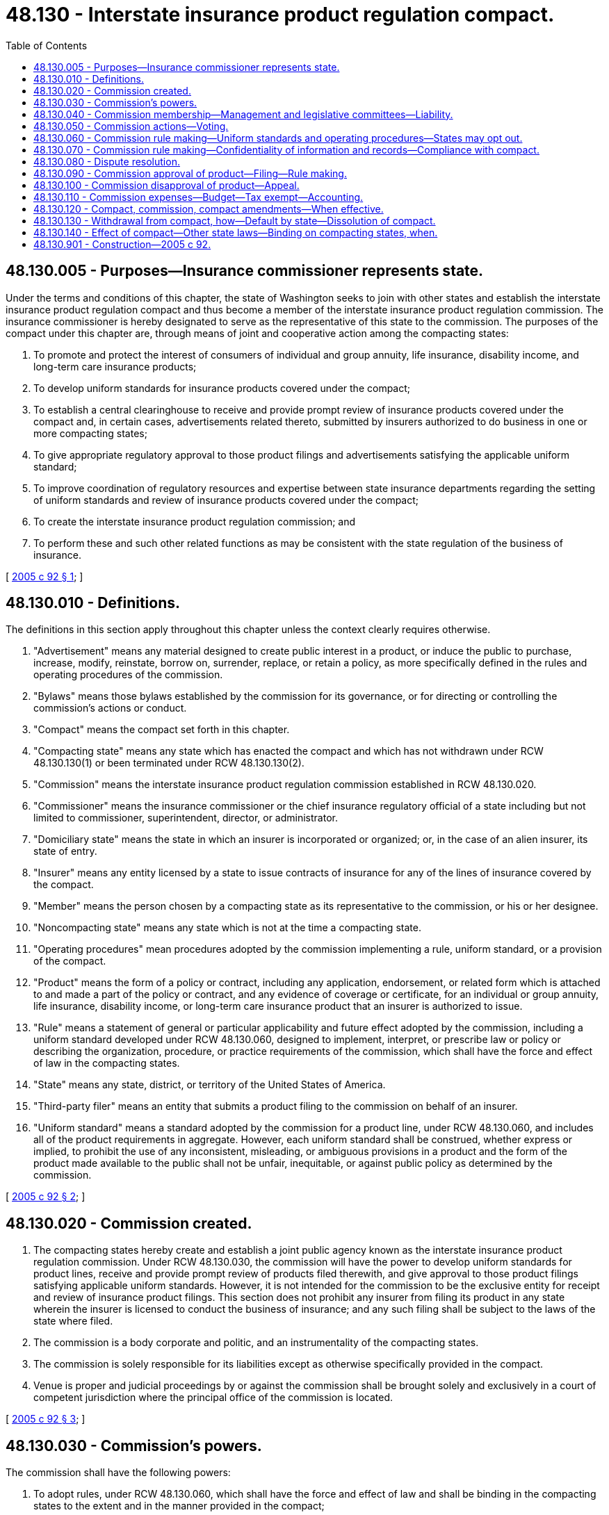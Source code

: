 = 48.130 - Interstate insurance product regulation compact.
:toc:

== 48.130.005 - Purposes—Insurance commissioner represents state.
Under the terms and conditions of this chapter, the state of Washington seeks to join with other states and establish the interstate insurance product regulation compact and thus become a member of the interstate insurance product regulation commission. The insurance commissioner is hereby designated to serve as the representative of this state to the commission. The purposes of the compact under this chapter are, through means of joint and cooperative action among the compacting states:

. To promote and protect the interest of consumers of individual and group annuity, life insurance, disability income, and long-term care insurance products;

. To develop uniform standards for insurance products covered under the compact;

. To establish a central clearinghouse to receive and provide prompt review of insurance products covered under the compact and, in certain cases, advertisements related thereto, submitted by insurers authorized to do business in one or more compacting states;

. To give appropriate regulatory approval to those product filings and advertisements satisfying the applicable uniform standard;

. To improve coordination of regulatory resources and expertise between state insurance departments regarding the setting of uniform standards and review of insurance products covered under the compact;

. To create the interstate insurance product regulation commission; and

. To perform these and such other related functions as may be consistent with the state regulation of the business of insurance.

[ http://lawfilesext.leg.wa.gov/biennium/2005-06/Pdf/Bills/Session%20Laws/House/1032.SL.pdf?cite=2005%20c%2092%20§%201[2005 c 92 § 1]; ]

== 48.130.010 - Definitions.
The definitions in this section apply throughout this chapter unless the context clearly requires otherwise.

. "Advertisement" means any material designed to create public interest in a product, or induce the public to purchase, increase, modify, reinstate, borrow on, surrender, replace, or retain a policy, as more specifically defined in the rules and operating procedures of the commission.

. "Bylaws" means those bylaws established by the commission for its governance, or for directing or controlling the commission's actions or conduct.

. "Compact" means the compact set forth in this chapter.

. "Compacting state" means any state which has enacted the compact and which has not withdrawn under RCW 48.130.130(1) or been terminated under RCW 48.130.130(2).

. "Commission" means the interstate insurance product regulation commission established in RCW 48.130.020.

. "Commissioner" means the insurance commissioner or the chief insurance regulatory official of a state including but not limited to commissioner, superintendent, director, or administrator.

. "Domiciliary state" means the state in which an insurer is incorporated or organized; or, in the case of an alien insurer, its state of entry.

. "Insurer" means any entity licensed by a state to issue contracts of insurance for any of the lines of insurance covered by the compact.

. "Member" means the person chosen by a compacting state as its representative to the commission, or his or her designee.

. "Noncompacting state" means any state which is not at the time a compacting state.

. "Operating procedures" mean procedures adopted by the commission implementing a rule, uniform standard, or a provision of the compact.

. "Product" means the form of a policy or contract, including any application, endorsement, or related form which is attached to and made a part of the policy or contract, and any evidence of coverage or certificate, for an individual or group annuity, life insurance, disability income, or long-term care insurance product that an insurer is authorized to issue.

. "Rule" means a statement of general or particular applicability and future effect adopted by the commission, including a uniform standard developed under RCW 48.130.060, designed to implement, interpret, or prescribe law or policy or describing the organization, procedure, or practice requirements of the commission, which shall have the force and effect of law in the compacting states.

. "State" means any state, district, or territory of the United States of America.

. "Third-party filer" means an entity that submits a product filing to the commission on behalf of an insurer.

. "Uniform standard" means a standard adopted by the commission for a product line, under RCW 48.130.060, and includes all of the product requirements in aggregate. However, each uniform standard shall be construed, whether express or implied, to prohibit the use of any inconsistent, misleading, or ambiguous provisions in a product and the form of the product made available to the public shall not be unfair, inequitable, or against public policy as determined by the commission.

[ http://lawfilesext.leg.wa.gov/biennium/2005-06/Pdf/Bills/Session%20Laws/House/1032.SL.pdf?cite=2005%20c%2092%20§%202[2005 c 92 § 2]; ]

== 48.130.020 - Commission created.
. The compacting states hereby create and establish a joint public agency known as the interstate insurance product regulation commission. Under RCW 48.130.030, the commission will have the power to develop uniform standards for product lines, receive and provide prompt review of products filed therewith, and give approval to those product filings satisfying applicable uniform standards. However, it is not intended for the commission to be the exclusive entity for receipt and review of insurance product filings. This section does not prohibit any insurer from filing its product in any state wherein the insurer is licensed to conduct the business of insurance; and any such filing shall be subject to the laws of the state where filed.

. The commission is a body corporate and politic, and an instrumentality of the compacting states.

. The commission is solely responsible for its liabilities except as otherwise specifically provided in the compact.

. Venue is proper and judicial proceedings by or against the commission shall be brought solely and exclusively in a court of competent jurisdiction where the principal office of the commission is located.

[ http://lawfilesext.leg.wa.gov/biennium/2005-06/Pdf/Bills/Session%20Laws/House/1032.SL.pdf?cite=2005%20c%2092%20§%203[2005 c 92 § 3]; ]

== 48.130.030 - Commission's powers.
The commission shall have the following powers:

. To adopt rules, under RCW 48.130.060, which shall have the force and effect of law and shall be binding in the compacting states to the extent and in the manner provided in the compact;

. To exercise its rule-making authority and establish reasonable uniform standards for products covered under the compact, and advertisement related thereto, which shall have the force and effect of law and shall be binding in the compacting states, but only for those products filed with the commission. However, a compacting state shall have the right to opt out of such uniform standard under RCW 48.130.060, to the extent and in the manner provided in this compact. Any uniform standard established by the commission for long-term care insurance products may provide the same or greater protections for consumers as, but shall not provide less than, those protections set forth in the national association of insurance commissioners' long-term care insurance model act and long-term care insurance model regulation, respectively, adopted as of 2001. The commission shall consider whether any subsequent amendments to the long-term care insurance model act or long-term care insurance model regulation adopted by the national association of insurance commissioners require amending of the uniform standards established by the commission for long-term care insurance products;

. To receive and review in an expeditious manner products filed with the commission, and rate filings for disability income and long-term care insurance products, and give approval of those products and rate filings that satisfy the applicable uniform standard, where such approval shall have the force and effect of law and be binding on the compacting states to the extent and in the manner provided in the compact;

. To receive and review in an expeditious manner advertisement relating to long-term care insurance products for which uniform standards have been adopted by the commission, and give approval to all advertisement that satisfies the applicable uniform standard. For any product covered under this compact, other than long-term care insurance products, the commission shall have the authority to require an insurer to submit all or any part of its advertisement with respect to that product for review or approval prior to use, if the commission determines that the nature of the product is such that an advertisement of the product could have the capacity or tendency to mislead the public. The actions of the commission as provided in this section shall have the force and effect of law and shall be binding in the compacting states to the extent and in the manner provided in the compact;

. To exercise its rule-making authority and designate products and advertisement that may be subject to a self-certification process without the need for prior approval by the commission;

. To adopt operating procedures, under RCW 48.130.060, which shall be binding in the compacting states to the extent and in the manner provided in the compact;

. To bring and prosecute legal proceedings or actions in its name as the commission. However, the standing of any state insurance department to sue or be sued under applicable law shall not be affected;

. To issue subpoenas requiring the attendance and testimony of witnesses and the production of evidence;

. To establish and maintain offices;

. To purchase and maintain insurance and bonds;

. To borrow, accept, or contract for services of personnel, including, but not limited to, employees of a compacting state;

. To hire employees, professionals, or specialists, and elect or appoint officers, and to fix their compensation, define their duties, and give them appropriate authority to carry out the purposes of the compact, and determine their qualifications; and to establish the commission's personnel policies and programs relating to, among other things, conflicts of interest, rates of compensation, and qualifications of personnel;

. To accept any and all appropriate donations and grants of money, equipment, supplies, materials, and services, and to receive, utilize, and dispose of the same. However, the commission shall strive to avoid any appearance of impropriety;

. To lease, purchase, accept appropriate gifts or donations of, or otherwise to own, hold, improve, or use, any property, real, personal, or mixed. However, the commission shall strive to avoid any appearance of impropriety;

. To sell, convey, mortgage, pledge, lease, exchange, abandon, or otherwise dispose of any property, real, personal, or mixed;

. To remit filing fees to compacting states as may be set forth in the bylaws, rules, or operating procedures;

. To enforce compliance by compacting states with rules, uniform standards, operating procedures, and bylaws;

. To provide for dispute resolution among compacting states;

. To advise compacting states on issues relating to insurers domiciled or doing business in noncompacting jurisdictions, consistent with the purposes of the compact;

. To provide advice and training to those personnel in state insurance departments responsible for product review, and to be a resource for state insurance departments;

. To establish a budget and make expenditures;

. To borrow money;

. To appoint committees, including advisory committees comprising members, state insurance regulators, state legislators or their representatives, insurance industry and consumer representatives, and such other interested persons as may be designated in the bylaws;

. To provide and receive information from, and to cooperate with, law enforcement agencies;

. To adopt and use a corporate seal; and

. To perform such other functions as may be necessary or appropriate to achieve the purposes of the compact consistent with the state regulation of the business of insurance.

[ http://lawfilesext.leg.wa.gov/biennium/2005-06/Pdf/Bills/Session%20Laws/House/1032.SL.pdf?cite=2005%20c%2092%20§%204[2005 c 92 § 4]; ]

== 48.130.040 - Commission membership—Management and legislative committees—Liability.
. [Empty]
.. Each compacting state shall have and be limited to one member. Each member shall be qualified to serve in that capacity pursuant to applicable law of the compacting state. Any member may be removed or suspended from office as provided by the law of the state from which he or she shall be appointed. Any vacancy occurring in the commission shall be filled in accordance with the laws of the compacting state wherein the vacancy exists. This section does not affect the manner in which a compacting state determines the election or appointment and qualification of its own commissioner.

.. Each member shall be entitled to one vote and shall have an opportunity to participate in the governance of the commission in accordance with the bylaws. Notwithstanding any provision in this chapter to the contrary, no action of the commission with respect to the adoption of a uniform standard shall be effective unless two-thirds of the members vote in favor thereof.

.. The commission shall, by a majority of the members, prescribe bylaws to govern its conduct as may be necessary or appropriate to carry out the purposes, and exercise the powers, of the compact, including, but not limited to:

... Establishing the fiscal year of the commission;

... Providing reasonable procedures for appointing and electing members, as well as holding meetings, of the management committee;

... Providing reasonable standards and procedures for: (A) The establishment and meetings of other committees; and (B) governing any general or specific delegation of any authority or function of the commission;

... Providing reasonable procedures for calling and conducting meetings of the commission that consists [consist] of a majority of commission members, ensuring reasonable advance notice of each such meeting and providing for the right of citizens to attend each such meeting with enumerated exceptions designed to protect the public's interest, the privacy of individuals, and insurers' proprietary information, including trade secrets. The commission may meet in camera only after a majority of the entire membership votes to close a meeting. As soon as practicable, the commission must make public: (A) A copy of the vote to close the meeting revealing the vote of each member with no proxy votes allowed; and (B) votes taken during such meeting;

.. Establishing the titles, duties, and authority and reasonable procedures for the election of the officers of the commission;

.. Providing reasonable standards and procedures for the establishment of the personnel policies and programs of the commission. Notwithstanding any civil service or other similar laws of any compacting state, the bylaws shall exclusively govern the personnel policies and programs of the commission;

.. Adopting a code of ethics to address permissible and prohibited activities of commission members and employees; and

.. Providing a mechanism for winding up the operations of the commission and the equitable disposition of any surplus funds that may exist after the termination of the compact and after the payment or reserving of all of its debts and obligations.

.. The commission shall publish its bylaws in a convenient form and file a copy thereof and a copy of any amendment thereto with the appropriate agency or officer in each of the compacting states.

. [Empty]
.. A management committee comprising no more than fourteen members shall be established as follows:

... One member from each of the six compacting states with the largest premium volume for individual and group annuities, life, disability income, and long-term care insurance products, determined from the records of the national association of insurance commissioners for the prior year;

... Four members from those compacting states with at least two percent of the market based on the premium volume described under (a)(i) of this subsection, other than the six compacting states with the largest premium volume, selected on a rotating basis as provided in the bylaws; and

... Four members from those compacting states with less than two percent of the market, based on the premium volume described under (a)(i) of this subsection, with one selected from each of the four zone regions of the national association of insurance commissioners as provided in the bylaws.

.. The management committee shall have such authority and duties as may be set forth in the bylaws, including but not limited to:

... Managing the affairs of the commission in a manner consistent with the bylaws and purposes of the commission;

... Establishing and overseeing an organizational structure within, and appropriate procedures for, the commission to provide for the creation of uniform standards and other rules, receipt and review of product filings, administrative and technical support functions, review of decisions regarding the disapproval of a product filing, and the review of elections made by a compacting state to opt out of a uniform standard. However, a uniform standard shall not be submitted to the compacting states for adoption unless approved by two-thirds of the members of the management committee;

... Overseeing the offices of the commission; and

... Planning, implementing, and coordinating communications and activities with other state, federal, and local government organizations in order to advance the goals of the commission.

.. The commission shall elect annually officers from the management committee, with each having such authority and duties, as may be specified in the bylaws.

.. The management committee may, subject to the approval of the commission, appoint or retain an executive director for such period, upon such terms and conditions and for such compensation as the commission may deem appropriate. The executive director shall serve as secretary to the commission, but shall not be a member of the commission. The executive director shall hire and supervise such other staff as may be authorized by the commission.

. [Empty]
.. A legislative committee comprising state legislators or their designees shall be established to monitor the operations of, and make recommendations to, the commission, including the management committee. However, the manner of selection and term of any legislative committee member shall be as set forth in the bylaws. Prior to the adoption by the commission of any uniform standard, revision to the bylaws, annual budget, or other significant matter as may be provided in the bylaws, the management committee shall consult with and report to the legislative committee.

.. The commission shall establish two advisory committees, one of which shall comprise consumer representatives independent of the insurance industry, and the other comprising insurance industry representatives.

.. The commission may establish additional advisory committees as its bylaws may provide for the carrying out of its functions.

. The commission shall maintain its corporate books and records in accordance with the bylaws.

. [Empty]
.. The members, officers, executive director, employees, and representatives of the commission shall be immune from suit and liability, either personally or in their official capacity, for any claim for damage to or loss of property or personal injury or other civil liability caused by or arising out of any actual or alleged act, error, or omission that occurred, or that the person against whom the claim is made had a reasonable basis for believing occurred within the scope of commission employment, duties, or responsibilities. However, this subsection (5)(a) does not protect any such person from suit or liability for any damage, loss, injury or liability caused by the intentional or willful and wanton misconduct of that person.

.. The commission shall defend any member, officer, executive director, employee, or representative of the commission in any civil action seeking to impose liability arising out of any actual or alleged act, error, or omission that occurred within the scope of commission employment, duties, or responsibilities, or that the person against whom the claim is made had a reasonable basis for believing occurred within the scope of commission employment, duties, or responsibilities. However, this subsection (5)(b) does not prohibit that person from retaining his or her own counsel. Also, the actual or alleged act, error, or omission may not have resulted from that person's intentional or willful and wanton misconduct.

.. The commission shall indemnify and hold harmless any member, officer, executive director, employee, or representative of the commission for the amount of any settlement or judgment obtained against that person arising out of any actual or alleged act, error, or omission that occurred within the scope of commission employment, duties, or responsibilities, or that such person had a reasonable basis for believing occurred within the scope of commission employment, duties, or responsibilities. However, the actual or alleged act, error, or omission may not have resulted from the intentional or willful and wanton misconduct of that person.

[ http://lawfilesext.leg.wa.gov/biennium/2005-06/Pdf/Bills/Session%20Laws/House/1032.SL.pdf?cite=2005%20c%2092%20§%205[2005 c 92 § 5]; ]

== 48.130.050 - Commission actions—Voting.
. The commission shall meet and take such actions as are consistent with the provisions of the compact and the bylaws.

. Each member of the commission shall have the right and power to cast a vote to which that compacting state is entitled and to participate in the business and affairs of the commission. A member shall vote in person or by such other means as provided in the bylaws. The bylaws may provide for members' participation in meetings by telephone or other means of communication.

. The commission shall meet at least once during each calendar year. Additional meetings shall be held as set forth in the bylaws.

[ http://lawfilesext.leg.wa.gov/biennium/2005-06/Pdf/Bills/Session%20Laws/House/1032.SL.pdf?cite=2005%20c%2092%20§%206[2005 c 92 § 6]; ]

== 48.130.060 - Commission rule making—Uniform standards and operating procedures—States may opt out.
. The commission shall adopt reasonable rules, including uniform standards, and operating procedures in order to effectively and efficiently achieve the purposes of the compact. In the event the commission exercises its rule-making authority in a manner that is beyond the scope of the purposes of this chapter, then such an action by the commission shall be invalid and have no force and effect.

. Rules and operating procedures shall be made pursuant to a rule-making process that conforms to the model state administrative procedure act of 1981 as amended, as may be appropriate to the operations of the commission. Before the commission adopts a uniform standard, the commission shall give written notice to the relevant state legislative committees in each compacting state responsible for insurance issues of its intention to adopt the uniform standard. The commission in adopting a uniform standard shall consider fully all submitted materials and issue a concise explanation of its decision.

. A uniform standard shall become effective ninety days after its adoption by the commission or such later date as the commission may determine. However, a compacting state may opt out of a uniform standard as provided in this section. "Opt out" means any action by a compacting state to decline to adopt or participate in an adopted uniform standard. All other rules and operating procedures, and amendments thereto, shall become effective as of the date specified in each rule, operating procedure, or amendment.

. [Empty]
.. A compacting state may opt out of a uniform standard, either by legislation or regulation adopted by the insurance department under the compacting state's administrative procedure act. If a compacting state elects to opt out of a uniform standard by rule, it must: (i) Give written notice to the commission no later than ten business days after the uniform standard is adopted, or at the time the state becomes a compacting state; and (ii) find that the uniform standard does not provide reasonable protections to the citizens of the state, given the conditions in the state.

.. The commissioner shall make specific findings of fact and conclusions of law, based on a preponderance of the evidence, detailing the conditions in the state which warrant a departure from the uniform standard and determining that the uniform standard would not reasonably protect the citizens of the state. The commissioner must consider and balance the following factors and find that the conditions in the state and needs of the citizens of the state outweigh: (i) The intent of the legislature to participate in, and the benefits of, an interstate agreement to establish national uniform consumer protections for the products subject to this chapter; and (ii) the presumption that a uniform standard adopted by the commission provides reasonable protections to consumers of the relevant product.

.. A compacting state may, at the time of its enactment of the compact, prospectively opt out of all uniform standards involving long-term care insurance products by expressly providing for such opt out in the enacted compact, and such an opt out shall not be treated as a material variance in the offer or acceptance of any state to participate in the compact. Such an opt out shall be effective at the time of enactment of the compact by the compacting state and shall apply to all existing uniform standards involving long-term care insurance products and those subsequently promulgated.

. If a compacting state elects to opt out of a uniform standard, the uniform standard shall remain applicable in the compacting state electing to opt out until such time the opt out legislation is enacted into law or the regulation opting out becomes effective. Once the opt out of a uniform standard by a compacting state becomes effective as provided under the laws of that state, the uniform standard shall have no further force and effect in that state unless and until the legislation or regulation implementing the opt out is repealed or otherwise becomes ineffective under the laws of the state. If a compacting state opts out of a uniform standard after the uniform standard has been made effective in that state, the opt out shall have the same prospective effect as provided under RCW 48.130.130 for withdrawals.

. If a compacting state has formally initiated the process of opting out of a uniform standard by regulation, and while the regulatory opt out is pending, the compacting state may petition the commission, at least fifteen days before the effective date of the uniform standard, to stay the effectiveness of the uniform standard in that state. The commission may grant a stay if it determines the regulatory opt out is being pursued in a reasonable manner and there is a likelihood of success. If a stay is granted or extended by the commission, the stay or extension thereof may postpone the effective date by up to ninety days, unless affirmatively extended by the commission. However, a stay may not be permitted to remain in effect for more than one year unless the compacting state can show extraordinary circumstances which warrant a continuance of the stay, including, but not limited to, the existence of a legal challenge which prevents the compacting state from opting out. A stay may be terminated by the commission upon notice that the rule-making process has been terminated.

. Not later than thirty days after a rule or operating procedure is adopted, any person may file a petition for judicial review of the rule or operating procedure. However, the filing of such a petition shall not stay or otherwise prevent the rule or operating procedure from becoming effective unless the court finds that the petitioner has a substantial likelihood of success. The court shall give deference to the actions of the commission consistent with applicable law and shall not find the rule or operating procedure to be unlawful if the rule or operating procedure represents a reasonable exercise of the commission's authority.

[ http://lawfilesext.leg.wa.gov/biennium/2005-06/Pdf/Bills/Session%20Laws/House/1032.SL.pdf?cite=2005%20c%2092%20§%207[2005 c 92 § 7]; ]

== 48.130.070 - Commission rule making—Confidentiality of information and records—Compliance with compact.
. The commission shall adopt rules establishing conditions and procedures for public inspection and copying of its information and official records, except such information and records involving the privacy of individuals and insurers' trade secrets. The commission may adopt additional rules under which it may make available to federal and state agencies, including law enforcement agencies, records and information otherwise exempt from disclosure, and may enter into agreements with such agencies to receive or exchange information or records subject to nondisclosure and confidentiality provisions.

. Except as to privileged records, data, and information, the laws of any compacting state pertaining to confidentiality or nondisclosure shall not relieve any compacting state commissioner of the duty to disclose any relevant records, data or information to the commission. However, disclosure to the commission does not waive or otherwise affect any confidentiality requirement. Also, except as otherwise expressly provided in this chapter, the commission shall not be subject to the compacting state's laws pertaining to confidentiality and nondisclosure with respect to records, data, and information in its possession. Confidential information of the commission shall remain confidential after such information is provided to any commissioner.

. The commission shall monitor compacting states for compliance with duly adopted bylaws, rules, including uniform standards, and operating procedures. The commission shall notify any noncomplying compacting state in writing of its noncompliance with commission bylaws, rules or operating procedures. If a noncomplying compacting state fails to remedy its noncompliance within the time specified in the notice of noncompliance, the compacting state shall be deemed to be in default as set forth in RCW 48.130.130.

. The commissioner of any state in which an insurer is authorized to do business, or is conducting the business of insurance, shall continue to exercise his or her authority to oversee the market regulation of the activities of the insurer in accordance with the provisions of the state's law. The commissioner's enforcement of compliance with the compact is governed by the following provisions:

.. With respect to the commissioner's market regulation of a product or advertisement that is approved or certified to the commission, the content of the product or advertisement shall not constitute a violation of the provisions, standards, or requirements of the compact except upon a final order of the commission, issued at the request of a commissioner after prior notice to the insurer and an opportunity for hearing before the commission.

.. Before a commissioner may bring an action for violation of any provision, standard, or requirement of the compact relating to the content of an advertisement not approved or certified to the commission, the commission, or an authorized commission officer or employee, must authorize the action. However, authorization under this subsection (4)(b) does not require notice to the insurer, opportunity for hearing, or disclosure of requests for authorization or records of the commission's action on such requests.

[ http://lawfilesext.leg.wa.gov/biennium/2005-06/Pdf/Bills/Session%20Laws/House/1032.SL.pdf?cite=2005%20c%2092%20§%208[2005 c 92 § 8]; ]

== 48.130.080 - Dispute resolution.
The commission shall attempt, upon the request of a member, to resolve any disputes or other issues that are subject to this compact and which may arise between two or more compacting states, or between compacting states and noncompacting states, and the commission shall adopt an operating procedure providing for resolution of such disputes.

[ http://lawfilesext.leg.wa.gov/biennium/2005-06/Pdf/Bills/Session%20Laws/House/1032.SL.pdf?cite=2005%20c%2092%20§%209[2005 c 92 § 9]; ]

== 48.130.090 - Commission approval of product—Filing—Rule making.
. Insurers and third-party filers seeking to have a product approved by the commission shall file the product with, and pay applicable filing fees to, the commission. This chapter does not restrict or otherwise prevent an insurer from filing its product with the insurance department in any state wherein the insurer is licensed to conduct the business of insurance, and such filing shall be subject to the laws of the states where filed.

. The commission shall establish appropriate filing and review processes and procedures pursuant to commission rules and operating procedures. The commission shall adopt rules to establish conditions and procedures under which the commission will provide public access to product filing information. In establishing such rules, the commission shall consider the interests of the public in having access to such information, as well as protection of personal medical and financial information and trade secrets, that may be contained in a product filing or supporting information.

. Any product approved by the commission may be sold or otherwise issued in those compacting states for which the insurer is legally authorized to do business.

[ http://lawfilesext.leg.wa.gov/biennium/2005-06/Pdf/Bills/Session%20Laws/House/1032.SL.pdf?cite=2005%20c%2092%20§%2010[2005 c 92 § 10]; ]

== 48.130.100 - Commission disapproval of product—Appeal.
. Not later than thirty days after the commission has given notice of a disapproved product or advertisement filed with the commission, the insurer or third-party filer whose filing was disapproved may appeal the determination to a review panel appointed by the commission. The commission shall adopt rules to establish procedures for appointing such review panels and provide for notice and hearing. An allegation that the commission, in disapproving a product or advertisement filed with the commission, acted arbitrarily, capriciously, or in a manner that is an abuse of discretion or otherwise not in accordance with the law, is subject to judicial review in accordance with RCW 48.130.020(4).

. The commission shall have authority to monitor, review, and reconsider products and advertisement subsequent to their filing or approval upon a finding that the product does not meet the relevant uniform standard. Where appropriate, the commission may withdraw or modify its approval after proper notice and hearing, subject to the appeal process in subsection (1) of this section.

[ http://lawfilesext.leg.wa.gov/biennium/2005-06/Pdf/Bills/Session%20Laws/House/1032.SL.pdf?cite=2005%20c%2092%20§%2011[2005 c 92 § 11]; ]

== 48.130.110 - Commission expenses—Budget—Tax exempt—Accounting.
. The commission shall pay or provide for the payment of the reasonable expenses of its establishment and organization. To fund the cost of its initial operations, the commission may accept contributions and other forms of funding from the national association of insurance commissioners, compacting states, and other sources. Contributions and other forms of funding from other sources shall be of such a nature that the independence of the commission concerning the performance of its duties shall not be compromised.

. The commission shall collect a filing fee from each insurer and third-party filer filing a product with the commission to cover the cost of the operations and activities of the commission and its staff in a total amount sufficient to cover the commission's annual budget.

. The commission's budget for a fiscal year shall not be approved until it has been subject to notice and comment as set forth in RCW 48.130.060.

. The commission shall be exempt from all taxation in and by the compacting states.

. The commission shall not pledge the credit of any compacting state, except by and with the appropriate legal authority of that compacting state.

. The commission shall keep complete and accurate accounts of all its internal receipts, including grants and donations, and disbursements of all funds under its control. The internal financial accounts of the commission shall be subject to the accounting procedures established under its bylaws. The financial accounts and reports including the system of internal controls and procedures of the commission shall be audited annually by an independent certified public accountant. Upon the determination of the commission, but no less frequently than every three years, the review of the independent auditor shall include a management and performance audit of the commission. The commission shall make an annual report to the governor and legislature of the compacting states, which shall include a report of the independent audit. The commission's internal accounts shall not be confidential and such materials may be shared with the commissioner of any compacting state upon request. However, any work papers related to any internal or independent audit and any information regarding the privacy of individuals and insurers' proprietary information, including trade secrets, shall remain confidential.

. A compacting state does not have any claim to or ownership of any property held by or vested in the commission or to any commission funds held under this chapter.

[ http://lawfilesext.leg.wa.gov/biennium/2005-06/Pdf/Bills/Session%20Laws/House/1032.SL.pdf?cite=2005%20c%2092%20§%2012[2005 c 92 § 12]; ]

== 48.130.120 - Compact, commission, compact amendments—When effective.
. Any state is eligible to become a compacting state.

. The compact shall become effective and binding upon legislative enactment of the compact into law by two compacting states. However, the commission shall become effective for purposes of adopting uniform standards for, reviewing, and giving approval or disapproval of products filed with the commission that satisfy applicable uniform standards only after twenty-six states are compacting states or, alternatively, by states representing greater than forty percent of the premium volume for life insurance, annuity, disability income, and long-term care insurance products, based on records of the national association of insurance commissioners for the prior year. Thereafter, it shall become effective and binding as to any other compacting state upon enactment of the compact into law by that state.

. Amendments to the compact may be proposed by the commission for enactment by the compacting states. An amendment does not become effective and binding upon the commission and the compacting states unless and until all compacting states enact the amendment into law.

[ http://lawfilesext.leg.wa.gov/biennium/2005-06/Pdf/Bills/Session%20Laws/House/1032.SL.pdf?cite=2005%20c%2092%20§%2013[2005 c 92 § 13]; ]

== 48.130.130 - Withdrawal from compact, how—Default by state—Dissolution of compact.
. [Empty]
.. Once effective, the compact shall continue in force and remain binding upon each and every compacting state. However, a compacting state may withdraw from the compact by enacting a statute specifically repealing the statute which enacted the compact into law.

.. The effective date of withdrawal is the effective date of the repealing statute. However, the withdrawal shall not apply to any product filings approved or self-certified, or any advertisement of such products, on the date the repealing statute becomes effective, except by mutual agreement of the commission and the withdrawing state unless the approval is rescinded by the withdrawing state as provided in (e) of this subsection.

.. The commissioner of the withdrawing state shall immediately notify the management committee in writing upon the introduction of legislation repealing the compact in the withdrawing state.

.. The commission shall notify the other compacting states of the introduction of such legislation within ten days after its receipt of notice thereof.

.. The withdrawing state is responsible for all obligations, duties, and liabilities incurred through the effective date of withdrawal, including any obligations, the performance of which extend beyond the effective date of withdrawal, except to the extent those obligations may have been released or relinquished by mutual agreement of the commission and the withdrawing state. The commission's approval of products and advertisement prior to the effective date of withdrawal shall continue to be effective and be given full force and effect in the withdrawing state, unless formally rescinded by the withdrawing state in the same manner as provided by the laws of the withdrawing state for the prospective disapproval of products or advertisement previously approved under state law.

.. Reinstatement following withdrawal of any compacting state shall occur upon the effective date of the withdrawing state reenacting the compact.

. [Empty]
.. If the commission determines that any compacting state has at any time defaulted in the performance of any of its obligations or responsibilities under the compact, the bylaws, or adopted rules or operating procedures, then, after notice and hearing as set forth in the bylaws, all rights, privileges, and benefits conferred by the compact on the defaulting state shall be suspended from the effective date of default as fixed by the commission. The grounds for default include, but are not limited to, failure of a compacting state to perform its obligations or responsibilities, and any other grounds designated in commission rules. The commission shall immediately notify the defaulting state in writing of the defaulting state's suspension pending a cure of the default. The commission shall stipulate the conditions and the time period within which the defaulting state must cure its default. If the defaulting state fails to cure the default within the time period specified by the commission, the defaulting state shall be terminated from the compact and all rights, privileges, and benefits conferred by the compact shall be terminated from the effective date of termination.

.. Product approvals by the commission or product self-certifications, or any advertisement in connection with such product, that are in force on the effective date of termination shall remain in force in the defaulting state in the same manner as if the defaulting state had withdrawn voluntarily under subsection (1) of this section.

.. Reinstatement following termination of any compacting state requires a reenactment of the compact.

. [Empty]
.. The compact dissolves effective upon the date of the withdrawal or default of the compacting state which reduces membership in the compact to one compacting state.

.. Upon the dissolution of the compact, the compact becomes null and void and shall be of no further force or effect, and the business and affairs of the commission shall be wound up and any surplus funds shall be distributed in accordance with the bylaws.

[ http://lawfilesext.leg.wa.gov/biennium/2005-06/Pdf/Bills/Session%20Laws/House/1032.SL.pdf?cite=2005%20c%2092%20§%2014[2005 c 92 § 14]; ]

== 48.130.140 - Effect of compact—Other state laws—Binding on compacting states, when.
. [Empty]
.. The compact does not prevent the enforcement of any other law of a compacting state, except as provided in (b) of this subsection.

.. For any product approved or certified to the commission, the rules, uniform standards, and any other requirements of the commission shall constitute the exclusive provisions applicable to the content, approval, and certification of such products. For advertisement that is subject to the commission's authority, any rule, uniform standard, or other requirement of the commission which governs the content of the advertisement shall constitute the exclusive provision that a commissioner may apply to the content of the advertisement. However, no action taken by the commission shall abrogate or restrict: (i) The access of any person to state courts; (ii) remedies available under state law related to breach of contract, tort, or other laws not specifically directed to the content of the product; (iii) state law relating to the construction of insurance contracts; or (iv) the authority of the attorney general of the state, including but not limited to maintaining any actions or proceedings, as authorized by law.

.. All insurance products filed with individual states shall be subject to the laws of those states.

. [Empty]
.. All lawful actions of the commission, including all rules and operating procedures adopted by the commission, are binding upon the compacting states.

.. All agreements between the commission and the compacting states are binding in accordance with their terms.

.. Upon the request of a party to a conflict over the meaning or interpretation of commission actions, and upon a majority vote of the compacting states, the commission may issue advisory opinions regarding the meaning or interpretation in dispute.

.. In the event any provision of the compact exceeds the constitutional limits imposed on the legislature of any compacting state, the obligations, duties, powers, or jurisdiction sought to be conferred by that provision upon the commission shall be ineffective as to that compacting state, and those obligations, duties, powers, or jurisdiction shall remain in the compacting state and shall be exercised by the agency thereof to which those obligations, duties, powers, or jurisdiction are delegated by law in effect at the time the compact becomes effective.

[ http://lawfilesext.leg.wa.gov/biennium/2005-06/Pdf/Bills/Session%20Laws/House/1032.SL.pdf?cite=2005%20c%2092%20§%2015[2005 c 92 § 15]; ]

== 48.130.901 - Construction—2005 c 92.
This chapter shall be liberally construed.

[ http://lawfilesext.leg.wa.gov/biennium/2005-06/Pdf/Bills/Session%20Laws/House/1032.SL.pdf?cite=2005%20c%2092%20§%2017[2005 c 92 § 17]; ]

